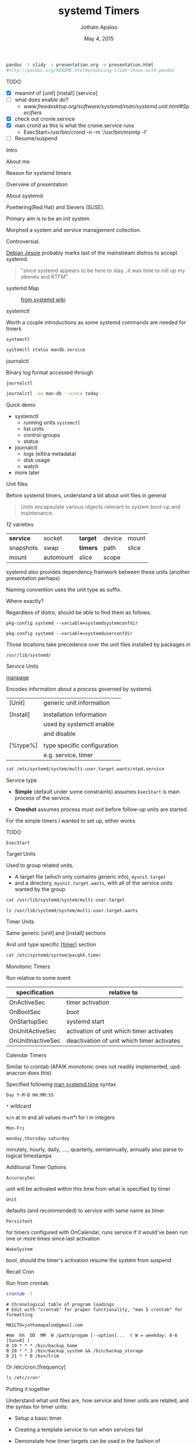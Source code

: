 #+TITLE: systemd Timers
#+AUTHOR: Jotham Apaloo
#+Date: May 4, 2015
#+DRAWERS: HIDDEN

#+begin_src sh :results silent
pandoc -t slidy -s presentation.org -o presentation.html
#http://pandoc.org/README.html#producing-slide-shows-with-pandoc
#+end_src

**** TODO
     - [X] meaninf of [unit] [install] [service]
     - [ ] what does enable do?
       - [[www.freedesktop.org/software/systemd/man/systemd.unit.html#Specifiers]]
     - [X] check out cronie.service
     - [X] man crond as this is what the cronie.service runs
       - ExecStart=/usr/bin/crond -n -m '/usr/bin/msmtp -t'
     - [ ] Resume/suspend

**** Intro
     About me

     Reason for systemd timers

     Overview of presentation

**** About systemd

     Poettering(Red Hat) and Sievers (SUSE).

     Primary aim is to be an init system. 

     Morphed a system and service management collection.

     Controversial.

     [[http://arstechnica.com/information-technology/2015/05/01/debian-8-linuxs-most-reliable-distro-makes-its-biggest-change-since-1993/1/][Debian Jessie]] probably marks last of the mainstream
     distros to accept systemd.

#+BEGIN_QUOTE     
     "since systemd appears to be here to stay...it was time
     to roll up my sleeves and RTFM"
#+END_QUOTE

**** systemd Map

#+CAPTION: [[http://en.wikipedia.org/wiki/File:Systemd_components.svg][from systemd wiki]]
[[./systemd_components.png]]

**** systemctl
     Worth a couple introductions as some systemd commands
     are needed for timers

     ~systemctl~
#+begin_src sh :resultns code replace 
systemctl status mandb.service
#+end_src

#+RESULTS:
#+begin_src
● man-db.service - Update man-db cache
   Loaded: loaded (/usr/lib/systemd/system/man-db.service; static; vendor preset: disabled)
   Active: inactive (dead) since Sun 2015-05-03 09:11:14 EDT; 11min ago
  Process: 27288 ExecStart=/usr/bin/mandb --quiet (code=exited, status=0/SUCCESS)
  Process: 27284 ExecStart=/usr/bin/mkdir -m 0755 -p /var/cache/man (code=exited, status=0/SUCCESS)
 Main PID: 27288 (code=exited, status=0/SUCCESS)

May 03 09:11:10 archLenFlex systemd[1]: Starting Update man-db cache...
May 03 09:11:14 archLenFlex systemd[1]: Started Update man-db cache.
#+end_src

**** journalctl
     Binary log format accessed through

     ~journalctl~
#+begin_src sh :results code replace output
journalctl -xu man-db --since today
#+end_src

#+RESULTS:
#+BEGIN_SRC
-- Logs begin at Tue 2014-05-13 09:48:52 EDT, end at Sun 2015-05-03 09:29:00 EDT. --
May 03 09:11:10 archLenFlex systemd[1]: Starting Update man-db cache...
-- Subject: Unit man-db.service has begun start-up
-- Defined-By: systemd
-- Support: http://lists.freedesktop.org/mailman/listinfo/systemd-devel
-- 
-- Unit man-db.service has begun starting up.
May 03 09:11:14 archLenFlex systemd[1]: Started Update man-db cache.
-- Subject: Unit man-db.service has finished start-up
-- Defined-By: systemd
-- Support: http://lists.freedesktop.org/mailman/listinfo/systemd-devel
-- 
-- Unit man-db.service has finished starting up.
-- 
-- The start-up result is done.
#+END_SRC
**** Quick demo
     - systemctl
       - running units ~systemctl~
       - list units
       - control-groups
       - status
     - journalctl
       - logs (eXtra metadata)
       - disk usage
       - watch
     - more later

**** Unit files
     Before systemd timers, understand a bit about unit
     files in general

#+BEGIN_QUOTE
Units encapsulate various objects relevant to system boot-up
and maintenance.
#+END_QUOTE

     12 varieties

     |-----------+-----------+----------+--------+-------|
     | *service* | socket    | *target* | device | mount |
     | snapshots | swap      | *timers* | path   | slice |
     | mount     | automount | slice    | scope  |       |
     |-----------+-----------+----------+--------+-------|

     systemd also provides dependency framwork between these
     units (another presentation perhaps)

     Naming convention uses the unit type as suffix.
**** 
     Where exactly?

     Regardless of distro, should be able to find them as
     follows.

#+begin_src sh :results code replace output :session  
pkg-config systemd --variable=systemdsystemconfdir
#+end_src

#+RESULTS:
#+BEGIN_SRC sh
/etc/systemd/system

#+END_SRC

#+begin_src sh :results code replace output :session  
pkg-config systemd --variable=systemduserconfdir
#+end_src

#+RESULTS:
#+BEGIN_SRC sh
/etc/systemd/user
#+END_SRC

     Those locations take precedence over the unit files
     installed by packages in

     ~/usr/lib/systemd/~

**** Service Units
     [[http://www.freedesktop.org/software/systemd/man/systemd.service.html][manpage]]

     Encodes information about a /process/ governed by systemd.

     | [Unit]    | generic unit information    |
     |           |                             |
     | [Install] | installation information    |
     |           | used by systemctl enable    |
     |           | and disable                 |
     |           |                             |
     | [%type%]  | type specific configuration |
     |           | e.g. service, timer         |

**** 
#+begin_src sh :results code replace output
cat /etc/systemd/system/multi-user.target.wants/ntpd.service
#+end_src

#+RESULTS:
#+BEGIN_SRC
[Unit]
Description=Network Time Service
After=network.target nss-lookup.target
Conflicts=systemd-timesyncd.service

[Service]
Type=forking
PrivateTmp=true
ExecStart=/usr/bin/ntpd -g -u ntp:ntp
Restart=always

[Install]
WantedBy=multi-user.target
#+END_SRC

**** 
     Service type
       - *Simple* (default under some constraints) assumes
         ~ExecStart~ is main process of the service.

       - *Oneshot* assumes process must /exit/ before
         follow-up units are started.

     For the simple timers I wanted to set up, either works.

**** TODO 
     ~ExecStart~

**** Target Units
     Used to group related units. 
     - A target file (which only containts generic info),
       ~myunit.target~
     - and a directory, ~myunit.target.wants~, with all of
       the service units wanted by the group

#+begin_src sh :results code replace output
cat /usr/lib/systemd/system/multi-user.target
#+end_src

#+RESULTS:
#+BEGIN_SRC
#  This file is part of systemd.
#
#  systemd is free software; you can redistribute it and/or modify it
#  under the terms of the GNU Lesser General Public License as published by
#  the Free Software Foundation; either version 2.1 of the License, or
#  (at your option) any later version.

[Unit]
Description=Multi-User System
Documentation=man:systemd.special(7)
Requires=basic.target
Conflicts=rescue.service rescue.target
After=basic.target rescue.service rescue.target
AllowIsolate=yes
#+END_SRC

#+begin_src sh :results code replace output
ls /usr/lib/systemd/system/multi-user.target.wants
#+end_src

#+RESULTS:
#+BEGIN_SRC
dbus.service
getty.target
logrotate.timer
man-db.timer
shadow.timer
systemd-ask-password-wall.path
systemd-logind.service
systemd-user-sessions.service
#+END_SRC

**** Timer Units

     Same generic [unit] and [install] sections

     And unit type specific [[[http://www.freedesktop.org/software/systemd/man/systemd.timer.html][timer]]] section
     
#+begin_src sh :results code replace output
cat /etc/systemd/system/pacqkk.timer
#+end_src

#+RESULTS:
#+BEGIN_SRC
[Unit]
Description=Pacman -Qkk change observer

[Timer]
Persistent=True
OnCalendar=*-*-* 19:00:00
Unit=pacqkk.service

[Install]
WantedBy=timers.target
#+END_SRC

**** Monotonic Timers
     Run relative to some event

|-------------------+--------------------------------------------|
| *specification*   | *relative to*                              |
|-------------------+--------------------------------------------|
| OnActiveSec       | timer activation                           |
| OnBootSec         | boot                                       |
| OnStartupSec      | systemd start                              |
| OnUnitActiveSec   | activation of unit which timer activates   |
| OnUnitInactiveSec | deactivation of unit which timer activates |
|-------------------+--------------------------------------------|

**** Calendar Timers
     Similar to crontab (AFAIK monotonic ones not readily
     implemented, upd: anacron does this)

     Specified following [[http://www.freedesktop.org/software/systemd/man/systemd.time.html#Calendar%20Events][man systemd.time]] syntax

     ~Day Y-M-D HH:MM:SS~
     
     ~*~ wildcard

     ~m/n~ at m and all values m+n*i for i in integers

     ~Mon-Fri~

     ~monday,thursday-saturday~

     minutely, hourly, daily, ...., quarterly, semiannually,
     annually also parse to logical timestamps
     
**** Additional Timer Options
     ~AccuracySec~ 

     unit will be activated within this time from what is
     specified by timer
     
     ~Unit~
     
     defaults (and recommended) to service with same name as
     timer

     ~Persistent~ 

     for timers configured with OnCalendar, runs service if
     it would've been run one or more times since last
     activation

     ~WakeSystem~ 

     bool, should the timer's activation resume the system
     from suspend

**** Recall Cron
Run from crontab

#+begin_src sh :results verbatim code replace
crontab -l
#+end_src

#+BEGIN_SRC
# Chronological table of program loadings                                       
# Edit with "crontab" for proper functionality, "man 5 crontab" for formatting

MAILTO=jothamapaloo@gmail.com

#mm  hh  DD  MM  W /path/progam [--option]...  ( W = weekday: 0-6 [Sun=0] )
0 19 * * * /bin/backup_home
0 20 * * 3 /bin/backup_system && /bin/backup_storage
0 21 * * 0 /bin/trim
#+END_SRC

Or /etc/cron.[frequency]

#+begin_src sh :results code replace output
ls /etc/cron*
#+end_src

#+RESULTS:
#+BEGIN_SRC sh
/etc/cron.deny

/etc/cron.d:
0hourly

/etc/cron.daily:

/etc/cron.hourly:
0anacron

/etc/cron.monthly:

/etc/cron.weekly:
#+END_SRC

**** Putting it together
     Understand what unit files are, how service and timer
     units are related, and the syntax for timer units.

     - Setup a basic timer

     - Creating a template service to run when services fail

     - Demonstate how timer targets can be used in the fashion
       of cron.hourly,daily,weekly,monthly

**** Viewing systemd timers

#+begin_src sh :results code replace output
systemctl list-timers --all
#+end_src

#+RESULTS:
#+BEGIN_SRC sh
NEXT                         LEFT          LAST                         PASSED       UNIT                         ACTIVATES
Sun 2015-05-03 19:00:00 EDT  4h 16min left Sat 2015-05-02 19:18:11 EDT  19h ago      pacqkk.timer                 pacqkk.service
Mon 2015-05-04 00:00:00 EDT  9h left       Sun 2015-05-03 09:11:10 EDT  5h 32min ago logrotate.timer              logrotate.service
Mon 2015-05-04 00:00:00 EDT  9h left       Sun 2015-05-03 09:11:10 EDT  5h 32min ago man-db.timer                 man-db.service
Mon 2015-05-04 00:00:00 EDT  9h left       Sun 2015-05-03 09:11:10 EDT  5h 32min ago shadow.timer                 shadow.service
Mon 2015-05-04 11:50:54 EDT  21h left      Sun 2015-05-03 11:50:54 EDT  2h 52min ago systemd-tmpfiles-clean.timer systemd-tmpfiles-clean.service

5 timers listed.
#+END_SRC

**** TODO Basic Timer

     ~/etc/systemd/system/~

         test.timer

	 test.service

**** Error Email Service

     Setup a failure status email as a template service.

     From a service ~[Unit]~ section

#+begin_src sh :results code replace output
cat /etc/systemd/system/pacqkk.service | grep Fail
#+end_src

#+RESULTS:
#+BEGIN_SRC sh
OnFailure=status-email-jotham@%i.service
#+END_SRC

**** 
     That looks for a service by the exact name, and if not
     found instantiates a template service.

#+begin_src sh :results code replace output
cat /etc/systemd/system/status-email-jotham@.service
#+end_src

#+RESULTS:
#+BEGIN_SRC
[Unit]
Description=status email for %I to jotham

[Service]
Type=oneshot
ExecStart=/home/joth/bin/systemd-email.sh jothamapaloo@gmail.com %i
Group=systemd-journal
#+END_SRC

     [[www.freedesktop.org/software/systemd/man/systemd.unit.html#Specifiers][interpreted unit file variables]]

**** 
     In this case the template service executes a script
     which takes an email unit name and sends the output of
     ~systemctl status~ to the given email

#+begin_src sh :results code replace output
cat ~/bin/systemd-email.sh
#+end_src

#+RESULTS:
#+BEGIN_SRC
#!/bin/bash

/usr/bin/sendmail -t <<ERRMAIL
To: "$1"
From: systemd <"root@$HOST">
Subject: "$2"
Content-Transfer-Encoding: 8bit
Content-Type: text/plain; charset=UTF-8

$(systemctl status --full "$2")
ERRMAIL

# hack?
sleep 10s
#+END_SRC

**** Cron-like setup
     [[http://jotham-city.com/blog/2015/04/26/systemd-cron-style/][3 Rs]] - I've done this elsewhere

**** TODO Disadvantages/Caveats
     execstart are not bash commands; can't use pipes and
     redirection

     environment variables not directly available from config file

**** Omitted
     user mode

**** References
     [[http://www.freedesktop.org/software/systemd/man/systemd.unit.html][unit manpage]]

     [[http://www.freedesktop.org/software/systemd/man/systemd.service.html][service manpage]]

     [[http://patrakov.blogspot.ca/2011/01/writing-systemd-service-files.html][writing service files]]

     [[https://www.lisenet.com/2014/create-a-systemd-service-to-send-automatic-emails-when-arch-linux-restarts/][timer on restart]]

     [[https://archive.fosdem.org/2011/interview/lennart-poettering][poettering interview]]

     [[https://bbs.archlinux.org/viewtopic.php?pid=1149530#p1149530][why arch moved to systemd]]

     [[http://without-systemd.org/wiki/index.php/Arguments_against_systemd][against systemd]]

     [[http://0pointer.de/blog/projects/the-biggest-myths.html][systemd myths]]

     [[https://wiki.debian.org/Debate/initsystem/systemd][debian whiki systemd]]

     [[http://0pointer.de/blog/projects/instances.html][template units]]
